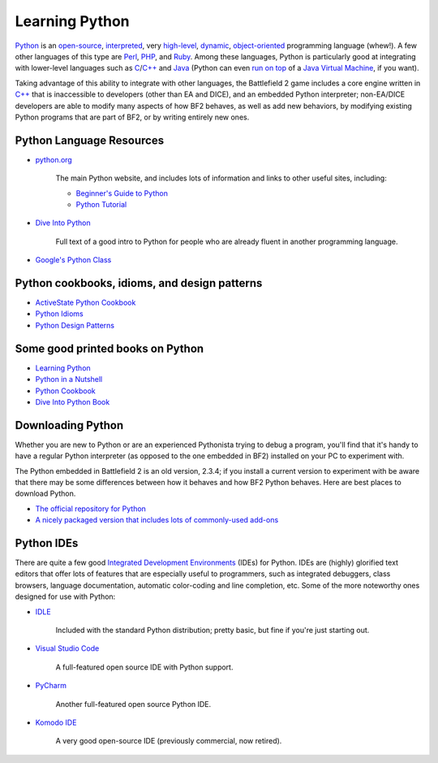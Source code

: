 
Learning Python
===============

`Python <https://en.wikipedia.org/wiki/Python_Programming_Language>`_ is an `open-source <https://en.wikipedia.org/wiki/Open_source>`_, `interpreted <https://en.wikipedia.org/wiki/Interpreted_language>`_, very `high-level <https://en.wikipedia.org/wiki/High-level_language>`_, `dynamic <https://en.wikipedia.org/wiki/Dynamic_programming_language>`_, `object-oriented <https://en.wikipedia.org/wiki/Object-oriented_programming>`_ programming language (whew!). A few other languages of this type are `Perl <https://en.wikipedia.org/wiki/Perl>`_, `PHP <https://en.wikipedia.org/wiki/Php>`_, and `Ruby <https://en.wikipedia.org/wiki/Ruby_programming_language>`_. Among these languages, Python is particularly good at integrating with lower-level languages such as `C <https://en.wikipedia.org/wiki/C_programming_language>`_/`C++ <https://en.wikipedia.org/wiki/C_Plus_Plus>`_ and `Java <https://en.wikipedia.org/wiki/Java_programming_language>`_ (Python can even `run on top <https://www.jython.org/>`_ of a `Java Virtual Machine <https://en.wikipedia.org/wiki/Java_virtual_machine>`_, if you want).

Taking advantage of this ability to integrate with other languages, the Battlefield 2 game includes a core engine written in `C++ <https://en.wikipedia.org/wiki/C_Plus_Plus>`_ that is inaccessible to developers (other than EA and DICE), and an embedded Python interpreter; non-EA/DICE developers are able to modify many aspects of how BF2 behaves, as well as add new behaviors, by modifying existing Python programs that are part of BF2, or by writing entirely new ones.

Python Language Resources
-------------------------

- `python.org <https://python.org/>`_

   The main Python website, and includes lots of information and links to other useful sites, including:

   - `Beginner's Guide to Python <https://wiki.python.org/moin/BeginnersGuide>`_
   - `Python Tutorial <https://python.org/doc/2.3.4/tut/tut.html>`_

- `Dive Into Python <https://diveintopython.org/>`_

   Full text of a good intro to Python for people who are already fluent in another programming language.

- `Google's Python Class <https://code.google.com/edu/languages/google-python-class/>`_

Python cookbooks, idioms, and design patterns
---------------------------------------------

- `ActiveState Python Cookbook <https://code.activestate.com/recipes/>`_
- `Python Idioms <http://wiki.c2.com/?PythonIdioms>`_
- `Python Design Patterns <https://python-patterns.guide/>`_

Some good printed books on Python
---------------------------------

- `Learning Python <https://www.oreilly.com/library/view/learning-python-5th/9781449355722/>`_
- `Python in a Nutshell <https://www.oreilly.com/library/view/python-in-a/9781098113544/>`_
- `Python Cookbook <https://www.oreilly.com/library/view/python-cookbook-3rd/9781449357337/>`_
- `Dive Into Python Book <https://www.amazon.com/Dive-into-Python-Mark-Pilgrim/dp/1430224150>`_

Downloading Python
------------------

Whether you are new to Python or are an experienced Pythonista trying to debug a program, you'll find that it's handy to have a regular Python interpreter (as opposed to the one embedded in BF2) installed on your PC to experiment with.

The Python embedded in Battlefield 2 is an old version, 2.3.4; if you install a current version to experiment with be aware that there may be some differences between how it behaves and how BF2 Python behaves. Here are best places to download Python.

- `The official repository for Python <https://www.python.org/downloads/>`_
- `A nicely packaged version that includes lots of commonly-used add-ons <https://www.activestate.com/products/python/>`_

Python IDEs
-----------

There are quite a few good `Integrated Development Environments <https://en.wikipedia.org/wiki/Integrated_development_environment>`_ (IDEs) for Python. IDEs are (highly) glorified text editors that offer lots of features that are especially useful to programmers, such as integrated debuggers, class browsers, language documentation, automatic color-coding and line completion, etc. Some of the more noteworthy ones designed for use with Python:

- `IDLE <https://docs.python.org/3/library/idle.html>`_

   Included with the standard Python distribution; pretty basic, but fine if you're just starting out.

- `Visual Studio Code <https://code.visualstudio.com/>`_

   A full-featured open source IDE with Python support.

- `PyCharm <https://www.jetbrains.com/pycharm/>`_

   Another full-featured open source Python IDE.

- `Komodo IDE <https://www.activestate.com/products/komodo-ide/>`_

   A very good open-source IDE (previously commercial, now retired).
